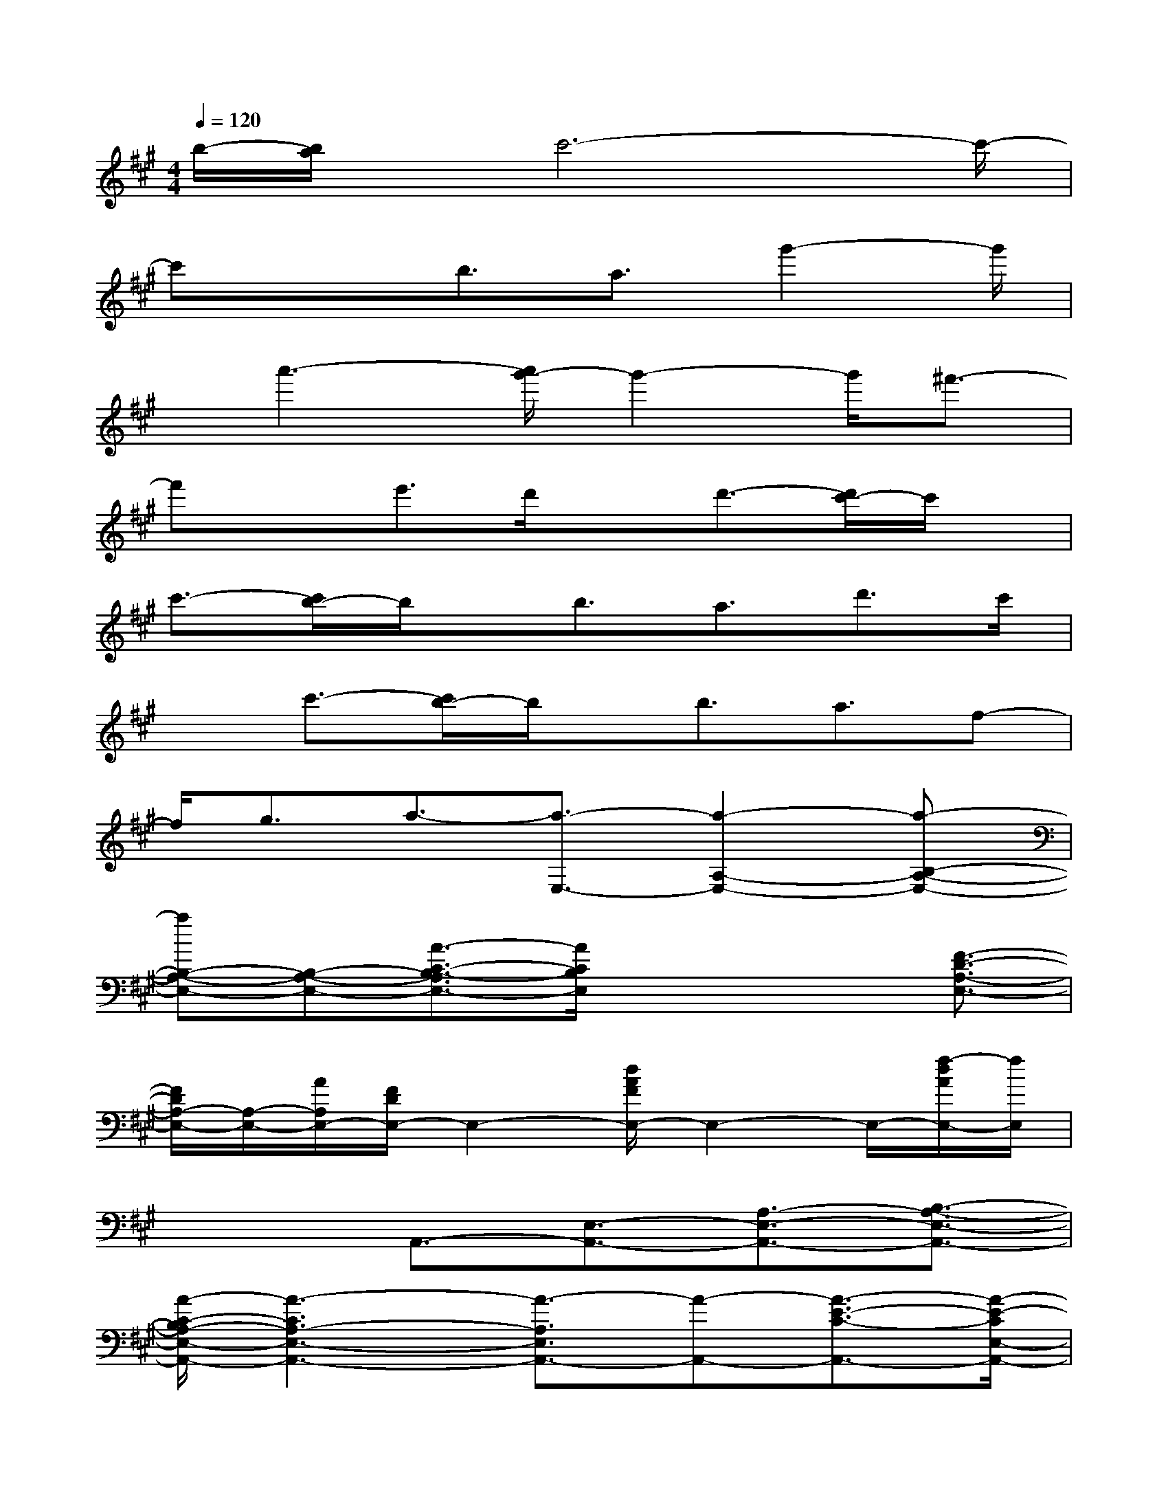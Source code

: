 X:1
T:
M:4/4
L:1/8
Q:1/4=120
K:A%3sharps
V:1
b/2-[b/2a/2]x/2c'6-c'/2-|
c'x3/2b3/2a3/2g'2-g'/2|
x/2a'3-[a'/2g'/2-]g'2-g'/2^f'3/2-|
f'xe'3/2d'/2xd'3/2-[d'/2c'/2-]c'/2x/2|
c'3/2-[c'/2b/2-]b/2x/2b3/2a3/2d'3/2c'/2|
xc'3/2-[c'/2b/2-]b/2x/2b3/2a3/2f-|
f/2g3/2a3/2-[a3/2-E,3/2-][a2-A,2-E,2-][a-B,-A,-E,-]|
[aB,-A,-E,-][B,-A,-E,-][A3/2-C3/2-B,3/2-A,3/2E,3/2-][A/2C/2B,/2E,/2]x2x/2[F3/2-D3/2-A,3/2-E,3/2-]|
[F/2D/2A,/2-E,/2-][A,/2-E,/2-][A/2A,/2E,/2-][F/2D/2E,/2-]E,2-[d/2A/2F/2E,/2-]E,2-E,/2-[f/2-d/2A/2E,/2-][f/2E,/2]|
x2A,,3/2-[E,3/2-A,,3/2-][A,3/2-E,3/2-A,,3/2-][B,3/2-A,3/2-E,3/2-A,,3/2-]|
[A/2-C/2-B,/2A,/2-E,/2-A,,/2-][A3-C3A,3-E,3-A,,3-][A3/2-A,3/2E,3/2A,,3/2-][A-A,,-][A3/2-E3/2-C3/2-A,,3/2-][A/2-E/2-C/2E,/2-A,,/2-]|
[A/2-E/2E,/2-A,,/2-][A/2-E,/2-A,,/2-][A3/2-B,3/2-E,3/2-A,,3/2-][A/2-C/2-B,/2-E,/2-A,,/2][A3/2-C3/2B,3/2E,3/2-][A-E,-][A/2E/2-E,/2-][E-E,-][EA,-E,-]|
[A,/2E,/2]x[F2-D,2-][F-A,-D,-][F3/2D3/2-A,3/2-D,3/2-][E2-D2-A,2-D,2-]|
[E-DA,-D,-][F/2-E/2A,/2-D,/2-][F-A,-D,-][F3/2-A,3/2F,3/2-D,3/2][F3/2-F,3/2-][F/2F,/2D,/2-]D,-[F,-D,-]|
[F,/2-D,/2-][A,-F,D,-][A,/2-D,/2-][d3/2-F3/2-A,3/2-D,3/2-][d-FA,-F,-D,-][d/2-A,/2F,/2-D,/2-][d/2c/2-F/2-D/2-F,/2-D,/2-][c-F-DF,-D,-][cFA,-F,-D,][A,/2F,/2]|
x3/2[E3/2-C,3/2-][E3/2-G,3/2-C,3/2-][E3/2-B,3/2-G,3/2-C,3/2-][GE-B,-G,-C,-][E-B,-G,-C,-]
